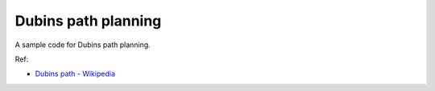 Dubins path planning
--------------------

A sample code for Dubins path planning.

.. image:: https://github.com/AtsushiSakai/PythonRoboticsGifs/raw/master/PathPlanning/DubinsPath/animation.gif?raw=True

Ref:

-  `Dubins path -
   Wikipedia <https://en.wikipedia.org/wiki/Dubins_path>`__

